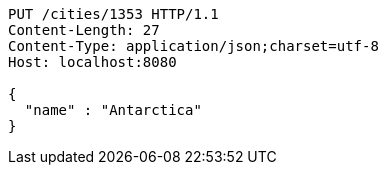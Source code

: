 [source,http,options="nowrap"]
----
PUT /cities/1353 HTTP/1.1
Content-Length: 27
Content-Type: application/json;charset=utf-8
Host: localhost:8080

{
  "name" : "Antarctica"
}
----